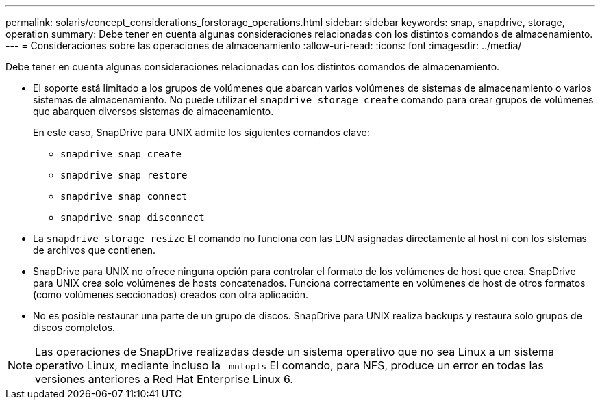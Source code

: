 ---
permalink: solaris/concept_considerations_forstorage_operations.html 
sidebar: sidebar 
keywords: snap, snapdrive, storage, operation 
summary: Debe tener en cuenta algunas consideraciones relacionadas con los distintos comandos de almacenamiento. 
---
= Consideraciones sobre las operaciones de almacenamiento
:allow-uri-read: 
:icons: font
:imagesdir: ../media/


[role="lead"]
Debe tener en cuenta algunas consideraciones relacionadas con los distintos comandos de almacenamiento.

* El soporte está limitado a los grupos de volúmenes que abarcan varios volúmenes de sistemas de almacenamiento o varios sistemas de almacenamiento. No puede utilizar el `snapdrive storage create` comando para crear grupos de volúmenes que abarquen diversos sistemas de almacenamiento.
+
En este caso, SnapDrive para UNIX admite los siguientes comandos clave:

+
** `snapdrive snap create`
** `snapdrive snap restore`
** `snapdrive snap connect`
** `snapdrive snap disconnect`


* La `snapdrive storage resize` El comando no funciona con las LUN asignadas directamente al host ni con los sistemas de archivos que contienen.
* SnapDrive para UNIX no ofrece ninguna opción para controlar el formato de los volúmenes de host que crea. SnapDrive para UNIX crea solo volúmenes de hosts concatenados. Funciona correctamente en volúmenes de host de otros formatos (como volúmenes seccionados) creados con otra aplicación.
* No es posible restaurar una parte de un grupo de discos. SnapDrive para UNIX realiza backups y restaura solo grupos de discos completos.



NOTE: Las operaciones de SnapDrive realizadas desde un sistema operativo que no sea Linux a un sistema operativo Linux, mediante incluso la `-mntopts` El comando, para NFS, produce un error en todas las versiones anteriores a Red Hat Enterprise Linux 6.
